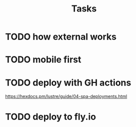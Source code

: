 #+title: Tasks
* TODO how external works
* TODO mobile first
* TODO deploy with GH actions
https://hexdocs.pm/lustre/guide/04-spa-deployments.html
* TODO deploy to fly.io
